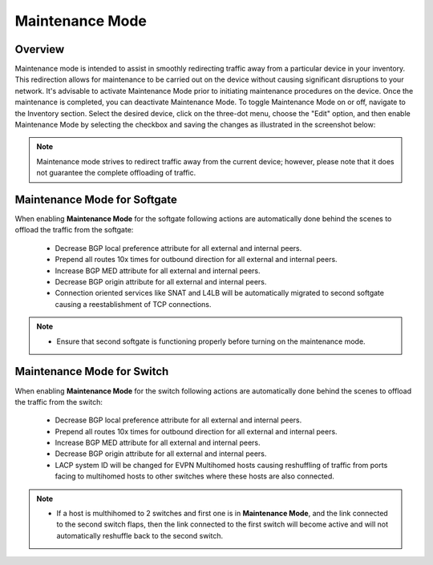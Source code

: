 .. meta::
    :description: Netris System Visibility, Monitoring & Telemetry

**********************
Maintenance Mode
**********************

Overview
=================
Maintenance mode is intended to assist in smoothly redirecting traffic away from a particular device in your inventory. This redirection allows for maintenance to be carried out on the device without causing significant disruptions to your network. It's advisable to activate Maintenance Mode prior to initiating maintenance procedures on the device. Once the maintenance is completed, you can deactivate Maintenance Mode. To toggle Maintenance Mode on or off, navigate to the Inventory section. Select the desired device, click on the three-dot menu, choose the "Edit" option, and then enable Maintenance Mode by selecting the checkbox and saving the changes as illustrated in the screenshot below:

.. image:: images/maintenance-mode.png
    :align: center

.. note:: 
  Maintenance mode strives to redirect traffic away from the current device; however, please note that it does not guarantee the complete offloading of traffic.
    
Maintenance Mode for Softgate
========

When enabling **Maintenance Mode** for the softgate following actions are automatically done behind the scenes to offload the traffic from the softgate:

  - Decrease BGP local preference attribute for all external and internal peers.
  - Prepend all routes 10x times for outbound direction for all external and internal peers.
  - Increase BGP MED attribute for all external and internal peers.
  - Decrease BGP origin attribute for all external and internal peers.
  - Connection oriented services like SNAT and L4LB will be automatically migrated to second softgate causing a reestablishment of TCP connections.

.. note:: 
  - Ensure that second softgate is functioning properly before turning on the maintenance mode.
  
Maintenance Mode for Switch
=========

When enabling **Maintenance Mode** for the switch following actions are automatically done behind the scenes to offload the traffic from the switch:

  - Decrease BGP local preference attribute for all external and internal peers.
  - Prepend all routes 10x times for outbound direction for all external and internal peers.
  - Increase BGP MED attribute for all external and internal peers.
  - Decrease BGP origin attribute for all external and internal peers.
  - LACP system ID will be changed for EVPN Multihomed hosts causing reshuffling of traffic from ports facing to multihomed hosts to other switches where these hosts are also connected.

.. note:: 
  - If a host is multhihomed to 2 switches and first one is in **Maintenance Mode**, and the link connected to the second switch flaps, then the link connected to the first switch will become active and will not automatically reshuffle back to the second switch.
